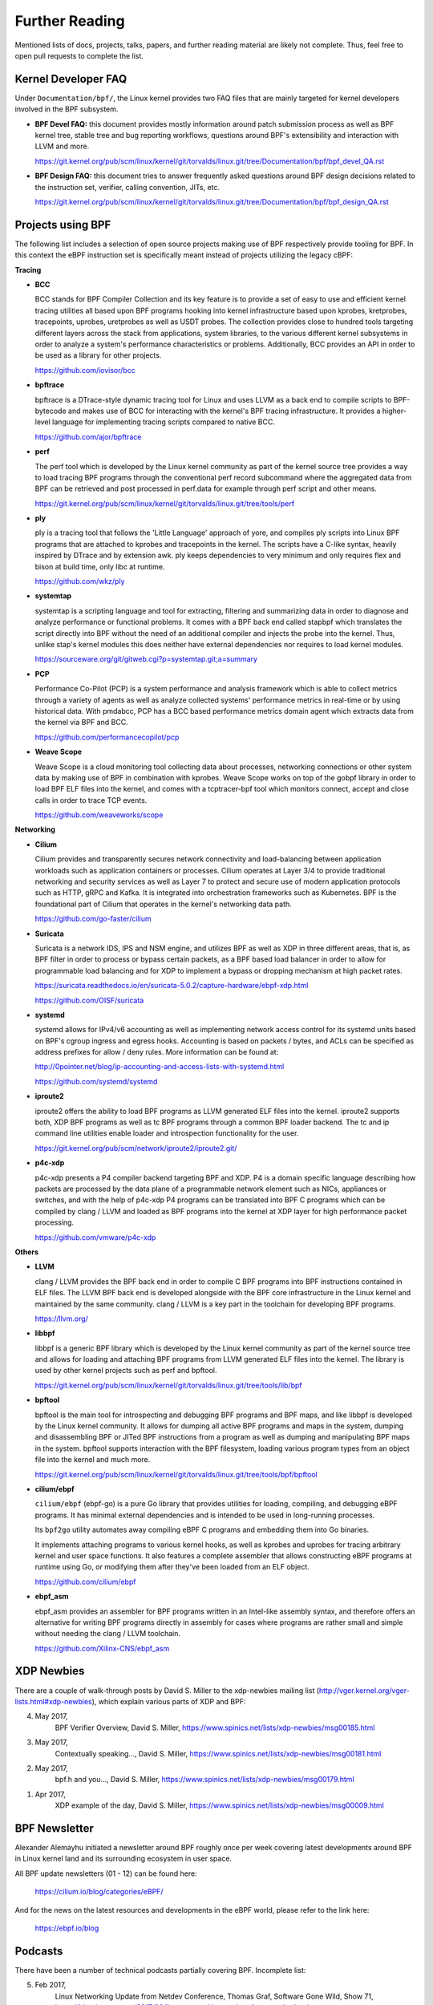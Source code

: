 .. only:: not (epub or latex or html)

    WARNING: You are looking at unreleased Cilium documentation.
    Please use the official rendered version released here:
    https://docs.cilium.io

.. _bpf_users:

Further Reading
===============

Mentioned lists of docs, projects, talks, papers, and further reading
material are likely not complete. Thus, feel free to open pull requests
to complete the list.

Kernel Developer FAQ
--------------------

Under ``Documentation/bpf/``, the Linux kernel provides two FAQ files that
are mainly targeted for kernel developers involved in the BPF subsystem.

* **BPF Devel FAQ:** this document provides mostly information around patch
  submission process as well as BPF kernel tree, stable tree and bug
  reporting workflows, questions around BPF's extensibility and interaction
  with LLVM and more.

  https://git.kernel.org/pub/scm/linux/kernel/git/torvalds/linux.git/tree/Documentation/bpf/bpf_devel_QA.rst

..

* **BPF Design FAQ:** this document tries to answer frequently asked questions
  around BPF design decisions related to the instruction set, verifier,
  calling convention, JITs, etc.

  https://git.kernel.org/pub/scm/linux/kernel/git/torvalds/linux.git/tree/Documentation/bpf/bpf_design_QA.rst

Projects using BPF
------------------

The following list includes a selection of open source projects making
use of BPF respectively provide tooling for BPF. In this context the eBPF
instruction set is specifically meant instead of projects utilizing the
legacy cBPF:

**Tracing**

* **BCC**

  BCC stands for BPF Compiler Collection and its key feature is to provide
  a set of easy to use and efficient kernel tracing utilities all based
  upon BPF programs hooking into kernel infrastructure based upon kprobes,
  kretprobes, tracepoints, uprobes, uretprobes as well as USDT probes. The
  collection provides close to hundred tools targeting different layers
  across the stack from applications, system libraries, to the various
  different kernel subsystems in order to analyze a system's performance
  characteristics or problems. Additionally, BCC provides an API in order
  to be used as a library for other projects.

  https://github.com/iovisor/bcc

..

* **bpftrace**

  bpftrace is a DTrace-style dynamic tracing tool for Linux and uses LLVM
  as a back end to compile scripts to BPF-bytecode and makes use of BCC
  for interacting with the kernel's BPF tracing infrastructure. It provides
  a higher-level language for implementing tracing scripts compared to
  native BCC.

  https://github.com/ajor/bpftrace

..

* **perf**

  The perf tool which is developed by the Linux kernel community as
  part of the kernel source tree provides a way to load tracing BPF
  programs through the conventional perf record subcommand where the
  aggregated data from BPF can be retrieved and post processed in
  perf.data for example through perf script and other means.

  https://git.kernel.org/pub/scm/linux/kernel/git/torvalds/linux.git/tree/tools/perf

..

* **ply**

  ply is a tracing tool that follows the 'Little Language' approach of
  yore, and compiles ply scripts into Linux BPF programs that are attached
  to kprobes and tracepoints in the kernel. The scripts have a C-like syntax,
  heavily inspired by DTrace and by extension awk. ply keeps dependencies
  to very minimum and only requires flex and bison at build time, only libc
  at runtime.

  https://github.com/wkz/ply

..

* **systemtap**

  systemtap is a scripting language and tool for extracting, filtering and
  summarizing data in order to diagnose and analyze performance or functional
  problems. It comes with a BPF back end called stapbpf which translates
  the script directly into BPF without the need of an additional compiler
  and injects the probe into the kernel. Thus, unlike stap's kernel modules
  this does neither have external dependencies nor requires to load kernel
  modules.

  https://sourceware.org/git/gitweb.cgi?p=systemtap.git;a=summary

..

* **PCP**

  Performance Co-Pilot (PCP) is a system performance and analysis framework
  which is able to collect metrics through a variety of agents as well as
  analyze collected systems' performance metrics in real-time or by using
  historical data. With pmdabcc, PCP has a BCC based performance metrics
  domain agent which extracts data from the kernel via BPF and BCC.

  https://github.com/performancecopilot/pcp

..

* **Weave Scope**

  Weave Scope is a cloud monitoring tool collecting data about processes,
  networking connections or other system data by making use of BPF in combination
  with kprobes. Weave Scope works on top of the gobpf library in order to load
  BPF ELF files into the kernel, and comes with a tcptracer-bpf tool which
  monitors connect, accept and close calls in order to trace TCP events.

  https://github.com/weaveworks/scope

..

**Networking**

* **Cilium**

  Cilium provides and transparently secures network connectivity and load-balancing
  between application workloads such as application containers or processes. Cilium
  operates at Layer 3/4 to provide traditional networking and security services
  as well as Layer 7 to protect and secure use of modern application protocols
  such as HTTP, gRPC and Kafka. It is integrated into orchestration frameworks
  such as Kubernetes. BPF is the foundational part of Cilium that operates in
  the kernel's networking data path.

  https://github.com/go-faster/cilium

..

* **Suricata**

  Suricata is a network IDS, IPS and NSM engine, and utilizes BPF as well as XDP
  in three different areas, that is, as BPF filter in order to process or bypass
  certain packets, as a BPF based load balancer in order to allow for programmable
  load balancing and for XDP to implement a bypass or dropping mechanism at high
  packet rates.

  https://suricata.readthedocs.io/en/suricata-5.0.2/capture-hardware/ebpf-xdp.html

  https://github.com/OISF/suricata

..

* **systemd**

  systemd allows for IPv4/v6 accounting as well as implementing network access
  control for its systemd units based on BPF's cgroup ingress and egress hooks.
  Accounting is based on packets / bytes, and ACLs can be specified as address
  prefixes for allow / deny rules. More information can be found at:

  http://0pointer.net/blog/ip-accounting-and-access-lists-with-systemd.html

  https://github.com/systemd/systemd

..

* **iproute2**

  iproute2 offers the ability to load BPF programs as LLVM generated ELF files
  into the kernel. iproute2 supports both, XDP BPF programs as well as tc BPF
  programs through a common BPF loader backend. The tc and ip command line
  utilities enable loader and introspection functionality for the user.

  https://git.kernel.org/pub/scm/network/iproute2/iproute2.git/

..

* **p4c-xdp**

  p4c-xdp presents a P4 compiler backend targeting BPF and XDP. P4 is a domain
  specific language describing how packets are processed by the data plane of
  a programmable network element such as NICs, appliances or switches, and with
  the help of p4c-xdp P4 programs can be translated into BPF C programs which
  can be compiled by clang / LLVM and loaded as BPF programs into the kernel
  at XDP layer for high performance packet processing.

  https://github.com/vmware/p4c-xdp

..

**Others**

* **LLVM**

  clang / LLVM provides the BPF back end in order to compile C BPF programs
  into BPF instructions contained in ELF files. The LLVM BPF back end is
  developed alongside with the BPF core infrastructure in the Linux kernel
  and maintained by the same community. clang / LLVM is a key part in the
  toolchain for developing BPF programs.

  https://llvm.org/

..

* **libbpf**

  libbpf is a generic BPF library which is developed by the Linux kernel
  community as part of the kernel source tree and allows for loading and
  attaching BPF programs from LLVM generated ELF files into the kernel.
  The library is used by other kernel projects such as perf and bpftool.

  https://git.kernel.org/pub/scm/linux/kernel/git/torvalds/linux.git/tree/tools/lib/bpf

..

* **bpftool**

  bpftool is the main tool for introspecting and debugging BPF programs
  and BPF maps, and like libbpf is developed by the Linux kernel community.
  It allows for dumping all active BPF programs and maps in the system,
  dumping and disassembling BPF or JITed BPF instructions from a program
  as well as dumping and manipulating BPF maps in the system. bpftool
  supports interaction with the BPF filesystem, loading various program
  types from an object file into the kernel and much more.

  https://git.kernel.org/pub/scm/linux/kernel/git/torvalds/linux.git/tree/tools/bpf/bpftool

..

* **cilium/ebpf**

  ``cilium/ebpf`` (ebpf-go) is a pure Go library that provides utilities for
  loading, compiling, and debugging eBPF programs. It has minimal external
  dependencies and is intended to be used in long-running processes.

  Its ``bpf2go`` utility automates away compiling eBPF C programs and embedding
  them into Go binaries.

  It implements attaching programs to various kernel hooks, as well as kprobes
  and uprobes for tracing arbitrary kernel and user space functions. It also
  features a complete assembler that allows constructing eBPF programs at
  runtime using Go, or modifying them after they've been loaded from an ELF
  object.

  https://github.com/cilium/ebpf

..

* **ebpf_asm**

  ebpf_asm provides an assembler for BPF programs written in an Intel-like assembly
  syntax, and therefore offers an alternative for writing BPF programs directly in
  assembly for cases where programs are rather small and simple without needing the
  clang / LLVM toolchain.

  https://github.com/Xilinx-CNS/ebpf_asm

..

XDP Newbies
-----------

There are a couple of walk-through posts by David S. Miller to the xdp-newbies
mailing list (http://vger.kernel.org/vger-lists.html#xdp-newbies), which explain
various parts of XDP and BPF:

4. May 2017,
     BPF Verifier Overview,
     David S. Miller,
     https://www.spinics.net/lists/xdp-newbies/msg00185.html

3. May 2017,
     Contextually speaking...,
     David S. Miller,
     https://www.spinics.net/lists/xdp-newbies/msg00181.html

2. May 2017,
     bpf.h and you...,
     David S. Miller,
     https://www.spinics.net/lists/xdp-newbies/msg00179.html

1. Apr 2017,
     XDP example of the day,
     David S. Miller,
     https://www.spinics.net/lists/xdp-newbies/msg00009.html

BPF Newsletter
--------------

Alexander Alemayhu initiated a newsletter around BPF roughly once per week
covering latest developments around BPF in Linux kernel land and its
surrounding ecosystem in user space.

All BPF update newsletters (01 - 12) can be found here:

     https://cilium.io/blog/categories/eBPF/

And for the news on the latest resources and developments in the eBPF world,
please refer to the link here:

     https://ebpf.io/blog

Podcasts
--------

There have been a number of technical podcasts partially covering BPF.
Incomplete list:

5. Feb 2017,
     Linux Networking Update from Netdev Conference,
     Thomas Graf,
     Software Gone Wild, Show 71,
     https://blog.ipspace.net/2017/02/linux-networking-update-from-netdev.html
     https://www.ipspace.net/nuggets/podcast/Show_71-NetDev_Update.mp3

4. Jan 2017,
     The IO Visor Project,
     Brenden Blanco,
     OVS Orbit, Episode 23,
     https://ovsorbit.org/#e23
     https://ovsorbit.org/episode-23.mp3

3. Oct 2016,
     Fast Linux Packet Forwarding,
     Thomas Graf,
     Software Gone Wild, Show 64,
     https://blog.ipspace.net/2016/10/fast-linux-packet-forwarding-with.html
     https://www.ipspace.net/nuggets/podcast/Show_64-Cilium_with_Thomas_Graf.mp3

2. Aug 2016,
     P4 on the Edge,
     John Fastabend,
     OVS Orbit, Episode 11,
     https://ovsorbit.org/#e11
     https://ovsorbit.org/episode-11.mp3

1. May 2016,
     Cilium,
     Thomas Graf,
     OVS Orbit, Episode 4,
     https://ovsorbit.org/#e4
     https://ovsorbit.org/episode-4.mp3

Blog posts
----------

The following (incomplete) list includes blog posts around BPF, XDP and related projects:

34. May 2017,
     An entertaining eBPF XDP adventure,
     Suchakra Sharma,
     https://suchakra.wordpress.com/2017/05/23/an-entertaining-ebpf-xdp-adventure/

33. May 2017,
     eBPF, part 2: Syscall and Map Types,
     Ferris Ellis,
     https://ferrisellis.com/posts/ebpf_syscall_and_maps/

32. May 2017,
     Monitoring the Control Plane,
     Gary Berger,
     https://www.firstclassfunc.com/2018/07/monitoring-the-control-plane/

31. Apr 2017,
     USENIX/LISA 2016 Linux bcc/BPF Tools,
     Brendan Gregg,
     http://www.brendangregg.com/blog/2017-04-29/usenix-lisa-2016-bcc-bpf-tools.html

30. Apr 2017,
     Liveblog: Cilium for Network and Application Security with BPF and XDP,
     Scott Lowe,
     https://blog.scottlowe.org/2017/04/18/black-belt-cilium/

29. Apr 2017,
     eBPF, part 1: Past, Present, and Future,
     Ferris Ellis,
     https://ferrisellis.com/posts/ebpf_past_present_future/

28. Mar 2017,
     Analyzing KVM Hypercalls with eBPF Tracing,
     Suchakra Sharma,
     https://suchakra.wordpress.com/2017/03/31/analyzing-kvm-hypercalls-with-ebpf-tracing/

27. Jan 2017,
     Golang bcc/BPF Function Tracing,
     Brendan Gregg,
     http://www.brendangregg.com/blog/2017-01-31/golang-bcc-bpf-function-tracing.html

26. Dec 2016,
     Give me 15 minutes and I'll change your view of Linux tracing,
     Brendan Gregg,
     http://www.brendangregg.com/blog/2016-12-27/linux-tracing-in-15-minutes.html

25. Nov 2016,
     Cilium: Networking and security for containers with BPF and XDP,
     Daniel Borkmann,
     https://opensource.googleblog.com/2016/11/cilium-networking-and-security.html

24. Nov 2016,
     Linux bcc/BPF tcplife: TCP Lifespans,
     Brendan Gregg,
     http://www.brendangregg.com/blog/2016-11-30/linux-bcc-tcplife.html

23. Oct 2016,
     DTrace for Linux 2016,
     Brendan Gregg,
     http://www.brendangregg.com/blog/2016-10-27/dtrace-for-linux-2016.html

22. Oct 2016,
     Linux 4.9's Efficient BPF-based Profiler,
     Brendan Gregg,
     http://www.brendangregg.com/blog/2016-10-21/linux-efficient-profiler.html

21. Oct 2016,
     Linux bcc tcptop,
     Brendan Gregg,
     http://www.brendangregg.com/blog/2016-10-15/linux-bcc-tcptop.html

20. Oct 2016,
     Linux bcc/BPF Node.js USDT Tracing,
     Brendan Gregg,
     http://www.brendangregg.com/blog/2016-10-12/linux-bcc-nodejs-usdt.html

19. Oct 2016,
     Linux bcc/BPF Run Queue (Scheduler) Latency,
     Brendan Gregg,
     http://www.brendangregg.com/blog/2016-10-08/linux-bcc-runqlat.html

18. Oct 2016,
     Linux bcc ext4 Latency Tracing,
     Brendan Gregg,
     http://www.brendangregg.com/blog/2016-10-06/linux-bcc-ext4dist-ext4slower.html

17. Oct 2016,
     Linux MySQL Slow Query Tracing with bcc/BPF,
     Brendan Gregg,
     http://www.brendangregg.com/blog/2016-10-04/linux-bcc-mysqld-qslower.html

16. Oct 2016,
     Linux bcc Tracing Security Capabilities,
     Brendan Gregg,
     http://www.brendangregg.com/blog/2016-10-01/linux-bcc-security-capabilities.html

15. Sep 2016,
     Suricata bypass feature,
     Eric Leblond,
     https://www.stamus-networks.com/blog/2016/09/28/suricata-bypass-feature

14. Aug 2016,
     Introducing the p0f BPF compiler,
     Gilberto Bertin,
     https://blog.cloudflare.com/introducing-the-p0f-bpf-compiler/

13. Jun 2016,
     Ubuntu Xenial bcc/BPF,
     Brendan Gregg,
     http://www.brendangregg.com/blog/2016-06-14/ubuntu-xenial-bcc-bpf.html

12. Mar 2016,
     Linux BPF/bcc Road Ahead, March 2016,
     Brendan Gregg,
     http://www.brendangregg.com/blog/2016-03-28/linux-bpf-bcc-road-ahead-2016.html

11. Mar 2016,
     Linux BPF Superpowers,
     Brendan Gregg,
     http://www.brendangregg.com/blog/2016-03-05/linux-bpf-superpowers.html

10. Feb 2016,
     Linux eBPF/bcc uprobes,
     Brendan Gregg,
     http://www.brendangregg.com/blog/2016-02-08/linux-ebpf-bcc-uprobes.html

9. Feb 2016,
     Who is waking the waker? (Linux chain graph prototype),
     Brendan Gregg,
     http://www.brendangregg.com/blog/2016-02-05/ebpf-chaingraph-prototype.html

8. Feb 2016,
     Linux Wakeup and Off-Wake Profiling,
     Brendan Gregg,
     http://www.brendangregg.com/blog/2016-02-01/linux-wakeup-offwake-profiling.html

7. Jan 2016,
     Linux eBPF Off-CPU Flame Graph,
     Brendan Gregg,
     http://www.brendangregg.com/blog/2016-01-20/ebpf-offcpu-flame-graph.html

6. Jan 2016,
     Linux eBPF Stack Trace Hack,
     Brendan Gregg,
     http://www.brendangregg.com/blog/2016-01-18/ebpf-stack-trace-hack.html

1. Sep 2015,
     Linux Networking, Tracing and IO Visor, a New Systems Performance Tool for a Distributed World,
     Suchakra Sharma,
     https://thenewstack.io/comparing-dtrace-iovisor-new-systems-performance-platform-advance-linux-networking-virtualization/

5. Aug 2015,
     BPF Internals - II,
     Suchakra Sharma,
     https://suchakra.wordpress.com/2015/08/12/bpf-internals-ii/

4. May 2015,
     eBPF: One Small Step,
     Brendan Gregg,
     http://www.brendangregg.com/blog/2015-05-15/ebpf-one-small-step.html

3. May 2015,
     BPF Internals - I,
     Suchakra Sharma,
     https://suchakra.wordpress.com/2015/05/18/bpf-internals-i/

2. Jul 2014,
     Introducing the BPF Tools,
     Marek Majkowski,
     https://blog.cloudflare.com/introducing-the-bpf-tools/

1. May 2014,
     BPF - the forgotten bytecode,
     Marek Majkowski,
     https://blog.cloudflare.com/bpf-the-forgotten-bytecode/

Books
-----

BPF Performance Tools (Gregg, Addison Wesley, 2019)

Talks
-----

The following (incomplete) list includes talks and conference papers
related to BPF and XDP:

46. July 2021,
     eBPF & Cilium Office Hours episode 13: XDP Hands-on Tutorial, with Liz Rice,
     https://www.youtube.com/watch?v=YUI78vC4qSQ&t=300s

45. June 2021,
     eBPF & Cilium Office Hours episode 9: XDP and Load Balancing,
     with Daniel Borkmann,
     https://www.youtube.com/watch?v=OIyPm6K4ooY&t=308s

44. May 2017,
     PyCon 2017, Portland,
     Executing python functions in the linux kernel by transpiling to bpf,
     Alex Gartrell,
     https://www.youtube.com/watch?v=CpqMroMBGP4

43. May 2017,
     gluecon 2017, Denver,
     Cilium + BPF: Least Privilege Security on API Call Level for Microservices,
     Dan Wendlandt,
     http://gluecon.com/#agenda

42. May 2017,
     Lund Linux Con, Lund,
     XDP - eXpress Data Path,
     Jesper Dangaard Brouer,
     http://people.netfilter.org/hawk/presentations/LLC2017/XDP_DDoS_protecting_LLC2017.pdf

41. May 2017,
     Polytechnique Montreal,
     Trace Aggregation and Collection with eBPF,
     Suchakra Sharma,
     https://nova.polymtl.ca/~suchakra/eBPF-5May2017.pdf

40. Apr 2017,
     DockerCon, Austin,
     Cilium - Network and Application Security with BPF and XDP,
     Thomas Graf,
     https://www.slideshare.net/ThomasGraf5/dockercon-2017-cilium-network-and-application-security-with-bpf-and-xdp

39. Apr 2017,
     NetDev 2.1, Montreal,
     XDP Mythbusters,
     David S. Miller,
     https://netdevconf.info/2.1/slides/apr7/miller-XDP-MythBusters.pdf

38. Apr 2017,
     NetDev 2.1, Montreal,
     Droplet: DDoS countermeasures powered by BPF + XDP,
     Huapeng Zhou, Doug Porter, Ryan Tierney, Nikita Shirokov,
     https://netdevconf.info/2.1/slides/apr6/zhou-netdev-xdp-2017.pdf

37. Apr 2017,
     NetDev 2.1, Montreal,
     XDP in practice: integrating XDP in our DDoS mitigation pipeline,
     Gilberto Bertin,
     https://netdevconf.info/2.1/slides/apr6/bertin_Netdev-XDP.pdf

36. Apr 2017,
     NetDev 2.1, Montreal,
     XDP for the Rest of Us,
     Andy Gospodarek, Jesper Dangaard Brouer,
     https://netdevconf.info/2.1/slides/apr7/gospodarek-Netdev2.1-XDP-for-the-Rest-of-Us_Final.pdf

35. Mar 2017,
     SCALE15x, Pasadena,
     Linux 4.x Tracing: Performance Analysis with bcc/BPF,
     Brendan Gregg,
     https://www.slideshare.net/brendangregg/linux-4x-tracing-performance-analysis-with-bccbpf

34. Mar 2017,
     XDP Inside and Out,
     David S. Miller,
     https://raw.githubusercontent.com/iovisor/bpf-docs/master/XDP_Inside_and_Out.pdf

33. Mar 2017,
     OpenSourceDays, Copenhagen,
     XDP - eXpress Data Path, Used for DDoS protection,
     Jesper Dangaard Brouer,
     http://people.netfilter.org/hawk/presentations/OpenSourceDays2017/XDP_DDoS_protecting_osd2017.pdf

32. Mar 2017,
     source{d}, Infrastructure 2017, Madrid,
     High-performance Linux monitoring with eBPF,
     Alfonso Acosta,
     https://www.youtube.com/watch?v=k4jqTLtdrxQ

31. Feb 2017,
     FOSDEM 2017, Brussels,
     Stateful packet processing with eBPF, an implementation of OpenState interface,
     Quentin Monnet,
     https://archive.fosdem.org/2017/schedule/event/stateful_ebpf/

30. Feb 2017,
     FOSDEM 2017, Brussels,
     eBPF and XDP walkthrough and recent updates,
     Daniel Borkmann,
     http://borkmann.ch/talks/2017_fosdem.pdf

29. Feb 2017,
     FOSDEM 2017, Brussels,
     Cilium - BPF & XDP for containers,
     Thomas Graf,
     https://archive.fosdem.org/2017/schedule/event/cilium/

28. Jan 2017,
     linuxconf.au, Hobart,
     BPF: Tracing and more,
     Brendan Gregg,
     https://www.slideshare.net/brendangregg/bpf-tracing-and-more

27. Dec 2016,
     USENIX LISA 2016, Boston,
     Linux 4.x Tracing Tools: Using BPF Superpowers,
     Brendan Gregg,
     https://www.slideshare.net/brendangregg/linux-4x-tracing-tools-using-bpf-superpowers

26. Nov 2016,
     Linux Plumbers, Santa Fe,
     Cilium: Networking & Security for Containers with BPF & XDP,
     Thomas Graf,
     https://www.slideshare.net/ThomasGraf5/clium-container-networking-with-bpf-xdp

25. Nov 2016,
     OVS Conference, Santa Clara,
     Offloading OVS Flow Processing using eBPF,
     William (Cheng-Chun) Tu,
     http://www.openvswitch.org/support/ovscon2016/7/1120-tu.pdf

24. Oct 2016,
     One.com, Copenhagen,
     XDP - eXpress Data Path, Intro and future use-cases,
     Jesper Dangaard Brouer,
     http://people.netfilter.org/hawk/presentations/xdp2016/xdp_intro_and_use_cases_sep2016.pdf

23. Oct 2016,
     Docker Distributed Systems Summit, Berlin,
     Cilium: Networking & Security for Containers with BPF & XDP,
     Thomas Graf,
     https://www.slideshare.net/Docker/cilium-bpf-xdp-for-containers-66969823

22. Oct 2016,
     NetDev 1.2, Tokyo,
     Data center networking stack,
     Tom Herbert,
     https://netdevconf.info/1.2/session.html?tom-herbert

21. Oct 2016,
     NetDev 1.2, Tokyo,
     Fast Programmable Networks & Encapsulated Protocols,
     David S. Miller,
     https://netdevconf.info/1.2/session.html?david-miller-keynote

20. Oct 2016,
     NetDev 1.2, Tokyo,
     XDP workshop - Introduction, experience, and future development,
     Tom Herbert,
     https://netdevconf.info/1.2/session.html?herbert-xdp-workshop

19. Oct 2016,
     NetDev1.2, Tokyo,
     The adventures of a Suricate in eBPF land,
     Eric Leblond,
     https://netdevconf.info/1.2/slides/oct6/10_suricata_ebpf.pdf

18. Oct 2016,
     NetDev1.2, Tokyo,
     cls_bpf/eBPF updates since netdev 1.1,
     Daniel Borkmann,
     http://borkmann.ch/talks/2016_tcws.pdf

17. Oct 2016,
     NetDev1.2, Tokyo,
     Advanced programmability and recent updates with tc’s cls_bpf,
     Daniel Borkmann,
     http://borkmann.ch/talks/2016_netdev2.pdf
     https://netdevconf.info/1.2/papers/borkmann.pdf

16. Oct 2016,
     NetDev 1.2, Tokyo,
     eBPF/XDP hardware offload to SmartNICs,
     Jakub Kicinski, Nic Viljoen,
     https://netdevconf.info/1.2/papers/eBPF_HW_OFFLOAD.pdf

15. Aug 2016,
     LinuxCon, Toronto,
     What Can BPF Do For You?,
     Brenden Blanco,
     https://events.static.linuxfound.org/sites/events/files/slides/iovisor-lc-bof-2016.pdf

14. Aug 2016,
     LinuxCon, Toronto,
     Cilium - Fast IPv6 Container Networking with BPF and XDP,
     Thomas Graf,
     https://www.slideshare.net/ThomasGraf5/cilium-fast-ipv6-container-networking-with-bpf-and-xdp

13. Aug 2016,
     P4, EBPF and Linux TC Offload,
     Dinan Gunawardena, Jakub Kicinski,
     https://de.slideshare.net/Open-NFP/p4-epbf-and-linux-tc-offload

12. Jul 2016,
     Linux Meetup, Santa Clara,
     eXpress Data Path,
     Brenden Blanco,
     https://www.slideshare.net/IOVisor/express-data-path-linux-meetup-santa-clara-july-2016

11. Jul 2016,
     Linux Meetup, Santa Clara,
     CETH for XDP,
     Yan Chan, Yunsong Lu,
     https://www.slideshare.net/IOVisor/ceth-for-xdp-linux-meetup-santa-clara-july-2016

10. May 2016,
     P4 workshop, Stanford,
     P4 on the Edge,
     John Fastabend,
     https://schd.ws/hosted_files/2016p4workshop/1d/Intel%20Fastabend-P4%20on%20the%20Edge.pdf

9. Mar 2016,
    Performance @Scale 2016, Menlo Park,
    Linux BPF Superpowers,
    Brendan Gregg,
    https://www.slideshare.net/brendangregg/linux-bpf-superpowers

8. Mar 2016,
    eXpress Data Path,
    Tom Herbert, Alexei Starovoitov,
    https://raw.githubusercontent.com/iovisor/bpf-docs/master/Express_Data_Path.pdf

7. Feb 2016,
    NetDev1.1, Seville,
    On getting tc classifier fully programmable with cls_bpf,
    Daniel Borkmann,
    http://borkmann.ch/talks/2016_netdev.pdf
    https://netdevconf.info/1.1/proceedings/papers/On-getting-tc-classifier-fully-programmable-with-cls-bpf.pdf

6. Jan 2016,
    FOSDEM 2016, Brussels,
    Linux tc and eBPF,
    Daniel Borkmann,
    http://borkmann.ch/talks/2016_fosdem.pdf

5. Oct 2015,
    LinuxCon Europe, Dublin,
    eBPF on the Mainframe,
    Michael Holzheu,
    https://events.static.linuxfound.org/sites/events/files/slides/ebpf_on_the_mainframe_lcon_2015.pdf

4. Aug 2015,
    Tracing Summit, Seattle,
    LLTng's Trace Filtering and beyond (with some eBPF goodness, of course!),
    Suchakra Sharma,
    https://raw.githubusercontent.com/iovisor/bpf-docs/master/ebpf_excerpt_20Aug2015.pdf

3. Jun 2015,
    LinuxCon Japan, Tokyo,
    Exciting Developments in Linux Tracing,
    Elena Zannoni,
    https://events.static.linuxfound.org/sites/events/files/slides/tracing-linux-ezannoni-linuxcon-ja-2015_0.pdf

2. Feb 2015,
    Collaboration Summit, Santa Rosa,
    BPF: In-kernel Virtual Machine,
    Alexei Starovoitov,
    https://events.static.linuxfound.org/sites/events/files/slides/bpf_collabsummit_2015feb20.pdf

1. Feb 2015,
    NetDev 0.1, Ottawa,
    BPF: In-kernel Virtual Machine,
    Alexei Starovoitov,
    https://netdevconf.info/0.1/sessions/15.html

0. Feb 2014,
    DevConf.cz, Brno,
    tc and cls_bpf: lightweight packet classifying with BPF,
    Daniel Borkmann,
    http://borkmann.ch/talks/2014_devconf.pdf

Further Documents
-----------------

- Dive into BPF: a list of reading material,
  Quentin Monnet
  (https://qmonnet.github.io/whirl-offload/2016/09/01/dive-into-bpf/)

- XDP - eXpress Data Path,
  Jesper Dangaard Brouer
  (https://prototype-kernel.readthedocs.io/en/latest/networking/XDP/index.html)
